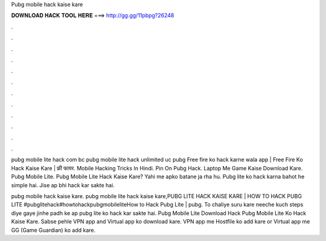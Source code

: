 Pubg mobile hack kaise kare



𝐃𝐎𝐖𝐍𝐋𝐎𝐀𝐃 𝐇𝐀𝐂𝐊 𝐓𝐎𝐎𝐋 𝐇𝐄𝐑𝐄 ===> http://gg.gg/11pbpg?26248



.



.



.



.



.



.



.



.



.



.



.



.

pubg mobile lite hack com bc pubg mobile lite hack unlimited uc pubg Free fire ko hack karne wala app | Free Fire Ko Hack Kaise Kare | फ्री फायर. Mobile Hacking Tricks In Hindi.  Pin On Pubg Hack.  Laptop Me Game Kaise Download Kare.  Pubg Mobile Lite. Pubg Mobile Lite Hack Kaise Kare? Yahi me apko batane ja rha hu. Pubg lite ko hack karna bahot he simple hai. Jise ap bhi hack kar sakte hai.

pubg mobile hack kaise kare. pubg mobile lite hack kaise kare,PUBG LITE HACK KAISE KARE | HOW TO HACK PUBG LITE #pubglitehack#howtohackpubgmobileliteHow to Hack Pubg Lite | pubg. To chaliye suru kare neeche kuch steps diye gaye jinhe padh ke ap pubg lite ko hack kar sakte hai. Pubg Mobile Lite Download Hack Pubg Mobile Lite Ko Hack Kaise Kare. Sabse pehle VPN app and Virtual app ko download kare. VPN app me Hostfile ko add kare or Virtual app me GG (Game Guardian) ko add kare.

